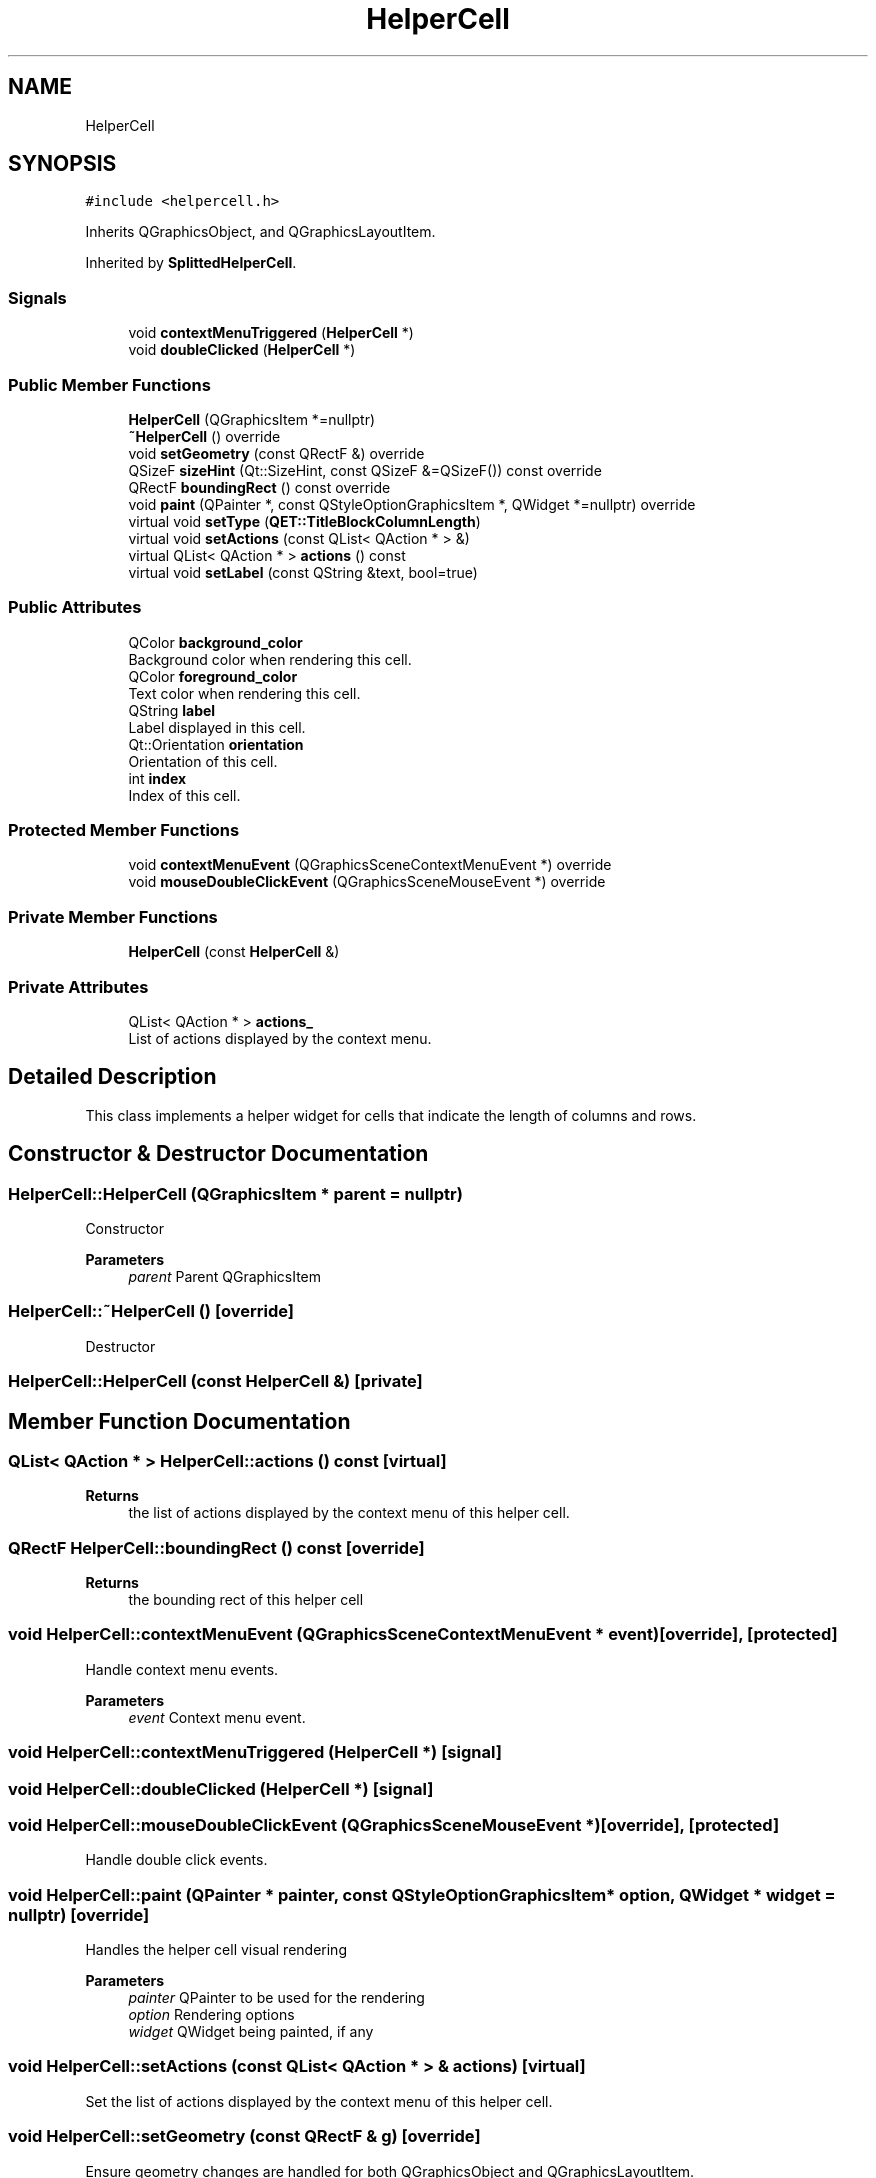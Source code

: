 .TH "HelperCell" 3 "Thu Aug 27 2020" "Version 0.8-dev" "QElectroTech" \" -*- nroff -*-
.ad l
.nh
.SH NAME
HelperCell
.SH SYNOPSIS
.br
.PP
.PP
\fC#include <helpercell\&.h>\fP
.PP
Inherits QGraphicsObject, and QGraphicsLayoutItem\&.
.PP
Inherited by \fBSplittedHelperCell\fP\&.
.SS "Signals"

.in +1c
.ti -1c
.RI "void \fBcontextMenuTriggered\fP (\fBHelperCell\fP *)"
.br
.ti -1c
.RI "void \fBdoubleClicked\fP (\fBHelperCell\fP *)"
.br
.in -1c
.SS "Public Member Functions"

.in +1c
.ti -1c
.RI "\fBHelperCell\fP (QGraphicsItem *=nullptr)"
.br
.ti -1c
.RI "\fB~HelperCell\fP () override"
.br
.ti -1c
.RI "void \fBsetGeometry\fP (const QRectF &) override"
.br
.ti -1c
.RI "QSizeF \fBsizeHint\fP (Qt::SizeHint, const QSizeF &=QSizeF()) const override"
.br
.ti -1c
.RI "QRectF \fBboundingRect\fP () const override"
.br
.ti -1c
.RI "void \fBpaint\fP (QPainter *, const QStyleOptionGraphicsItem *, QWidget *=nullptr) override"
.br
.ti -1c
.RI "virtual void \fBsetType\fP (\fBQET::TitleBlockColumnLength\fP)"
.br
.ti -1c
.RI "virtual void \fBsetActions\fP (const QList< QAction * > &)"
.br
.ti -1c
.RI "virtual QList< QAction * > \fBactions\fP () const"
.br
.ti -1c
.RI "virtual void \fBsetLabel\fP (const QString &text, bool=true)"
.br
.in -1c
.SS "Public Attributes"

.in +1c
.ti -1c
.RI "QColor \fBbackground_color\fP"
.br
.RI "Background color when rendering this cell\&. "
.ti -1c
.RI "QColor \fBforeground_color\fP"
.br
.RI "Text color when rendering this cell\&. "
.ti -1c
.RI "QString \fBlabel\fP"
.br
.RI "Label displayed in this cell\&. "
.ti -1c
.RI "Qt::Orientation \fBorientation\fP"
.br
.RI "Orientation of this cell\&. "
.ti -1c
.RI "int \fBindex\fP"
.br
.RI "Index of this cell\&. "
.in -1c
.SS "Protected Member Functions"

.in +1c
.ti -1c
.RI "void \fBcontextMenuEvent\fP (QGraphicsSceneContextMenuEvent *) override"
.br
.ti -1c
.RI "void \fBmouseDoubleClickEvent\fP (QGraphicsSceneMouseEvent *) override"
.br
.in -1c
.SS "Private Member Functions"

.in +1c
.ti -1c
.RI "\fBHelperCell\fP (const \fBHelperCell\fP &)"
.br
.in -1c
.SS "Private Attributes"

.in +1c
.ti -1c
.RI "QList< QAction * > \fBactions_\fP"
.br
.RI "List of actions displayed by the context menu\&. "
.in -1c
.SH "Detailed Description"
.PP 
This class implements a helper widget for cells that indicate the length of columns and rows\&. 
.SH "Constructor & Destructor Documentation"
.PP 
.SS "HelperCell::HelperCell (QGraphicsItem * parent = \fCnullptr\fP)"
Constructor 
.PP
\fBParameters\fP
.RS 4
\fIparent\fP Parent QGraphicsItem 
.RE
.PP

.SS "HelperCell::~HelperCell ()\fC [override]\fP"
Destructor 
.SS "HelperCell::HelperCell (const \fBHelperCell\fP &)\fC [private]\fP"

.SH "Member Function Documentation"
.PP 
.SS "QList< QAction * > HelperCell::actions () const\fC [virtual]\fP"

.PP
\fBReturns\fP
.RS 4
the list of actions displayed by the context menu of this helper cell\&. 
.RE
.PP

.SS "QRectF HelperCell::boundingRect () const\fC [override]\fP"

.PP
\fBReturns\fP
.RS 4
the bounding rect of this helper cell 
.RE
.PP

.SS "void HelperCell::contextMenuEvent (QGraphicsSceneContextMenuEvent * event)\fC [override]\fP, \fC [protected]\fP"
Handle context menu events\&. 
.PP
\fBParameters\fP
.RS 4
\fIevent\fP Context menu event\&. 
.RE
.PP

.SS "void HelperCell::contextMenuTriggered (\fBHelperCell\fP *)\fC [signal]\fP"

.SS "void HelperCell::doubleClicked (\fBHelperCell\fP *)\fC [signal]\fP"

.SS "void HelperCell::mouseDoubleClickEvent (QGraphicsSceneMouseEvent *)\fC [override]\fP, \fC [protected]\fP"
Handle double click events\&. 
.SS "void HelperCell::paint (QPainter * painter, const QStyleOptionGraphicsItem * option, QWidget * widget = \fCnullptr\fP)\fC [override]\fP"
Handles the helper cell visual rendering 
.PP
\fBParameters\fP
.RS 4
\fIpainter\fP QPainter to be used for the rendering 
.br
\fIoption\fP Rendering options 
.br
\fIwidget\fP QWidget being painted, if any 
.RE
.PP

.SS "void HelperCell::setActions (const QList< QAction * > & actions)\fC [virtual]\fP"
Set the list of actions displayed by the context menu of this helper cell\&. 
.SS "void HelperCell::setGeometry (const QRectF & g)\fC [override]\fP"
Ensure geometry changes are handled for both QGraphicsObject and QGraphicsLayoutItem\&. 
.PP
\fBParameters\fP
.RS 4
\fIg\fP New geometry 
.RE
.PP

.SS "void HelperCell::setLabel (const QString & text, bool set_as_tooltip = \fCtrue\fP)\fC [virtual]\fP"

.PP
\fBParameters\fP
.RS 4
\fItext\fP New label displayed by this helper cell 
.br
\fIset_as_tooltip\fP If true, the text is also used as tooltip\&. 
.RE
.PP

.SS "void HelperCell::setType (\fBQET::TitleBlockColumnLength\fP type)\fC [virtual]\fP"

.PP
\fBParameters\fP
.RS 4
\fItype\fP new type of this helper cell -- 
.RE
.PP
\fBSee also\fP
.RS 4
\fBQET::TitleBlockColumnLength\fP 
.RE
.PP

.SS "QSizeF HelperCell::sizeHint (Qt::SizeHint which, const QSizeF & constraint = \fCQSizeF()\fP) const\fC [override]\fP"

.PP
\fBParameters\fP
.RS 4
\fIwhich\fP Size hint to be modified 
.br
\fIconstraint\fP New value for the size hint 
.RE
.PP
\fBReturns\fP
.RS 4
the size hint for \fIwhich\fP using the width or height of \fIconstraint\fP 
.RE
.PP

.SH "Member Data Documentation"
.PP 
.SS "QList<QAction *> HelperCell::actions_\fC [private]\fP"

.PP
List of actions displayed by the context menu\&. 
.SS "QColor HelperCell::background_color"

.PP
Background color when rendering this cell\&. 
.SS "QColor HelperCell::foreground_color"

.PP
Text color when rendering this cell\&. 
.SS "int HelperCell::index"

.PP
Index of this cell\&. 
.SS "QString HelperCell::label"

.PP
Label displayed in this cell\&. 
.SS "Qt::Orientation HelperCell::orientation"

.PP
Orientation of this cell\&. 

.SH "Author"
.PP 
Generated automatically by Doxygen for QElectroTech from the source code\&.
